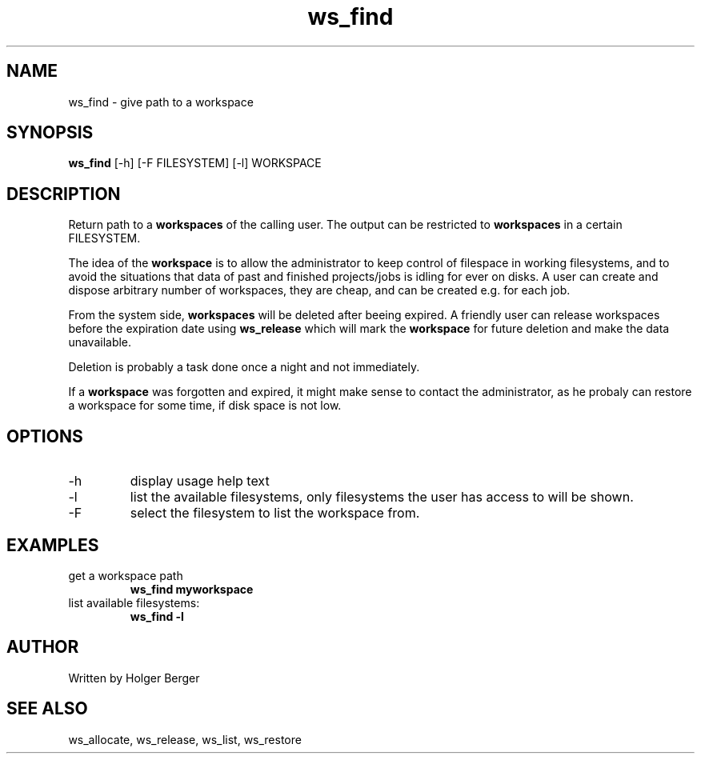 .TH ws_find 1 "March 2013" "USER COMMANDS"

.SH NAME
ws_find \- give path to a workspace

.SH SYNOPSIS
.B ws_find
[\-h] [\-F FILESYSTEM] [\-l] WORKSPACE

.SH DESCRIPTION
Return path to a 
.B workspaces
of the calling user.
The output can be restricted to 
.B workspaces
in a certain FILESYSTEM.


The idea of the 
.B workspace 
is to allow the administrator to keep control of filespace in working filesystems,
and to avoid the situations that data of past and finished projects/jobs is idling for
ever on disks. A user can create and dispose arbitrary number of workspaces, they are cheap,
and can be created e.g. for each job.

From the system side, 
.B workspaces 
will be deleted after beeing expired. A friendly user can release workspaces before the expiration
date using
.B ws_release
which will mark the 
.B workspace 
for future deletion and make the data unavailable.

Deletion is probably a task done once a night and not immediately.

If a
.B workspace
was forgotten and expired, it might make sense to contact the administrator,
as he probaly can restore a workspace for some time, if disk space is not low.

.PP

.SH OPTIONS
.TP
\-h 
display usage help text
.TP
\-l
list the available filesystems, only filesystems the user has access to will be shown.
.TP
\-F
select the filesystem to list the workspace from.

.SH EXAMPLES
.TP
get a workspace path
.B ws_find myworkspace
.TP
list available filesystems:
.B ws_find -l


.SH AUTHOR
Written by Holger Berger

.SH SEE ALSO
ws_allocate, ws_release, ws_list, ws_restore
